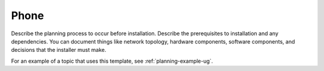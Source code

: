 .. _phone:

=====
Phone
=====

Describe the planning process to occur before installation. Describe
the prerequisites to installation and any dependencies. You can
document things like network topology, hardware components, software
components, and decisions that the installer must make.

For an example of a topic that uses this template, see
:ref:`planning-example-ug`.
